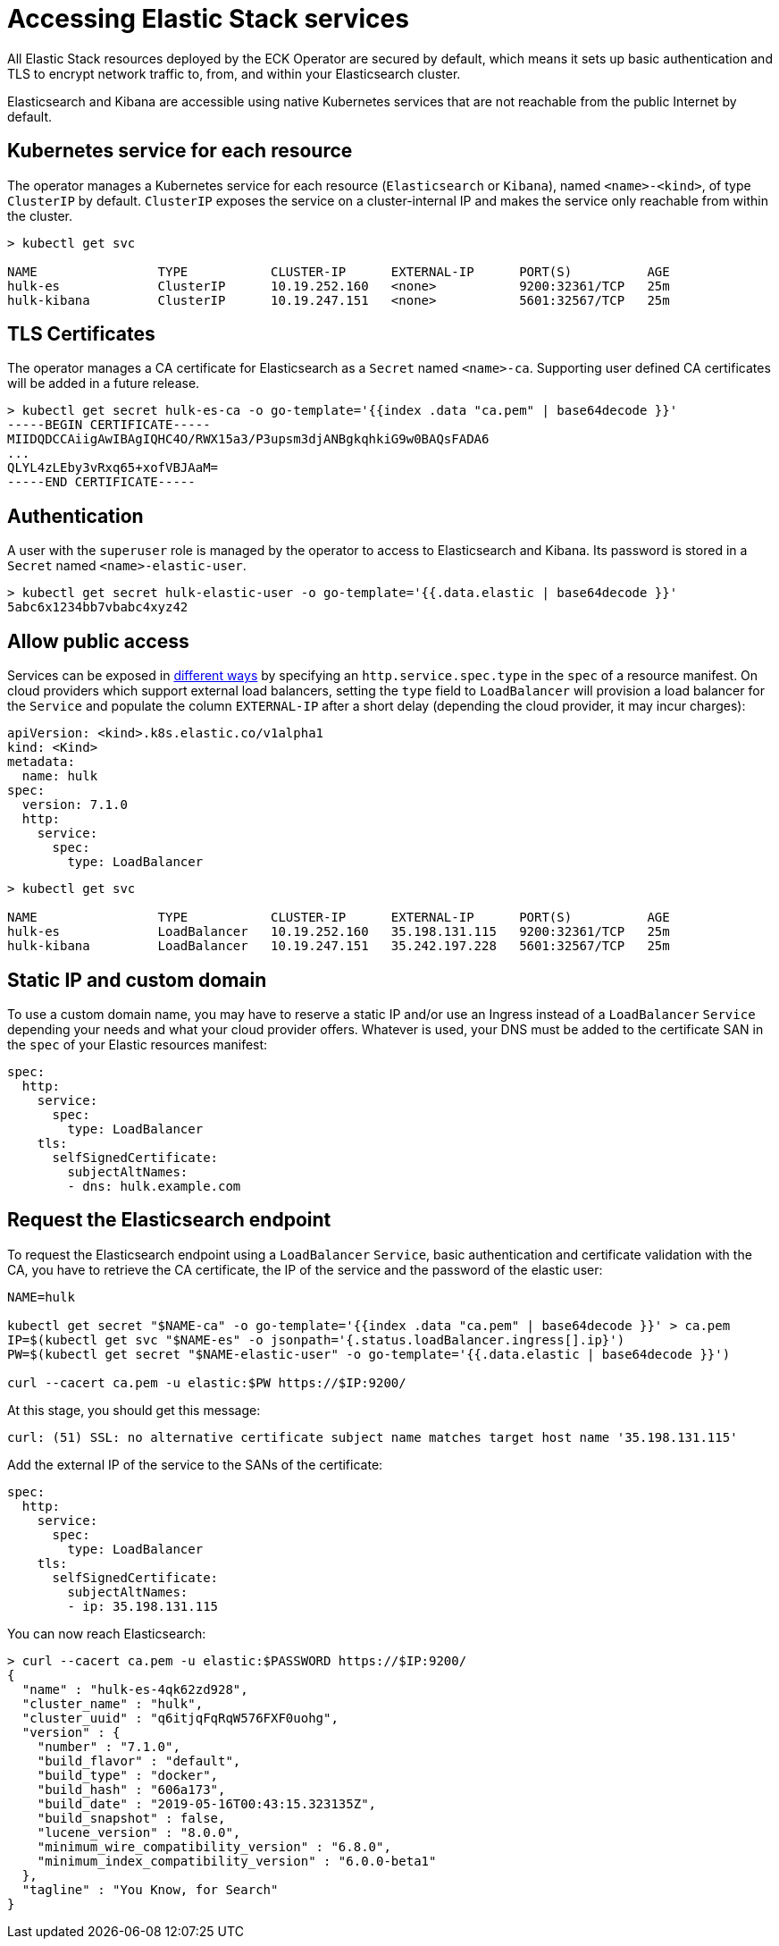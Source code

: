 [id="{p}-accessing-elastic-services"]
= Accessing Elastic Stack services

All Elastic Stack resources deployed by the ECK Operator are secured by default, which means it sets up basic authentication and TLS to encrypt network traffic to, from, and within your Elasticsearch cluster.

Elasticsearch and Kibana are accessible using native Kubernetes services that are not reachable from the public Internet by default.

[id="{p}-kubernetes-service"]
== Kubernetes service for each resource

The operator manages a Kubernetes service for each resource (`Elasticsearch` or `Kibana`),  named `<name>-<kind>`, of type `ClusterIP` by default. `ClusterIP` exposes the service on a cluster-internal IP and makes the service only reachable from within the cluster.

[source,sh]
----
> kubectl get svc

NAME                TYPE           CLUSTER-IP      EXTERNAL-IP      PORT(S)          AGE
hulk-es             ClusterIP      10.19.252.160   <none>           9200:32361/TCP   25m
hulk-kibana         ClusterIP      10.19.247.151   <none>           5601:32567/TCP   25m
----

[id="{p}-tls-certificates"]
== TLS Certificates

The operator manages a CA certificate for Elasticsearch as a `Secret` named `<name>-ca`. Supporting user defined CA certificates will be added in a future release.

[source,sh]
----
> kubectl get secret hulk-es-ca -o go-template='{{index .data "ca.pem" | base64decode }}'
-----BEGIN CERTIFICATE-----
MIIDQDCCAiigAwIBAgIQHC4O/RWX15a3/P3upsm3djANBgkqhkiG9w0BAQsFADA6
...
QLYL4zLEby3vRxq65+xofVBJAaM=
-----END CERTIFICATE-----
----

[id="{p}-authentication"]
== Authentication

A user with the `superuser` role is managed by the operator to access to Elasticsearch and Kibana. Its password is stored in a `Secret` named `<name>-elastic-user`.

[source,sh]
----
> kubectl get secret hulk-elastic-user -o go-template='{{.data.elastic | base64decode }}'
5abc6x1234bb7vbabc4xyz42
----

[id="{p}-allow-public-access"]
== Allow public access

Services can be exposed in link:https://kubernetes.io/docs/concepts/services-networking/service/#publishing-services-service-types[different ways] by specifying an `http.service.spec.type` in the `spec` of a resource manifest.
On cloud providers which support external load balancers, setting the `type` field to `LoadBalancer` will provision a load balancer for the `Service` and populate the column `EXTERNAL-IP` after a short delay (depending the cloud provider, it may incur charges):

[source,yaml]
----
apiVersion: <kind>.k8s.elastic.co/v1alpha1
kind: <Kind>
metadata:
  name: hulk
spec:
  version: 7.1.0
  http:
    service:
      spec:
        type: LoadBalancer
----

[source,sh]
----
> kubectl get svc

NAME                TYPE           CLUSTER-IP      EXTERNAL-IP      PORT(S)          AGE
hulk-es             LoadBalancer   10.19.252.160   35.198.131.115   9200:32361/TCP   25m
hulk-kibana         LoadBalancer   10.19.247.151   35.242.197.228   5601:32567/TCP   25m
----

[id="{p}-static-ip-custom-domain"]
== Static IP and custom domain

To use a custom domain name, you may have to reserve a static IP and/or use an Ingress instead of a `LoadBalancer` `Service` depending your needs and what your cloud provider offers. Whatever is used, your DNS must be added to the certificate SAN in the `spec` of your Elastic resources manifest:

[source,yaml]
----
spec:
  http:
    service:
      spec:
        type: LoadBalancer
    tls:
      selfSignedCertificate:
        subjectAltNames:
        - dns: hulk.example.com
----

[id="{p}-request-elasticsearch-endpoint"]
== Request the Elasticsearch endpoint

To request the Elasticsearch endpoint using a `LoadBalancer` `Service`, basic authentication and certificate validation with the CA,
you have to retrieve the CA certificate, the IP of the service and the password of the elastic user:

[source,sh]
----
NAME=hulk

kubectl get secret "$NAME-ca" -o go-template='{{index .data "ca.pem" | base64decode }}' > ca.pem
IP=$(kubectl get svc "$NAME-es" -o jsonpath='{.status.loadBalancer.ingress[].ip}')
PW=$(kubectl get secret "$NAME-elastic-user" -o go-template='{{.data.elastic | base64decode }}')

curl --cacert ca.pem -u elastic:$PW https://$IP:9200/
----

At this stage, you should get this message:

[source,sh]
----
curl: (51) SSL: no alternative certificate subject name matches target host name '35.198.131.115'

----

Add the external IP of the service to the SANs of the certificate:

[source,yaml]
----
spec:
  http:
    service:
      spec:
        type: LoadBalancer
    tls:
      selfSignedCertificate:
        subjectAltNames:
        - ip: 35.198.131.115
----

You can now reach Elasticsearch:

[source,sh]
----
> curl --cacert ca.pem -u elastic:$PASSWORD https://$IP:9200/
{
  "name" : "hulk-es-4qk62zd928",
  "cluster_name" : "hulk",
  "cluster_uuid" : "q6itjqFqRqW576FXF0uohg",
  "version" : {
    "number" : "7.1.0",
    "build_flavor" : "default",
    "build_type" : "docker",
    "build_hash" : "606a173",
    "build_date" : "2019-05-16T00:43:15.323135Z",
    "build_snapshot" : false,
    "lucene_version" : "8.0.0",
    "minimum_wire_compatibility_version" : "6.8.0",
    "minimum_index_compatibility_version" : "6.0.0-beta1"
  },
  "tagline" : "You Know, for Search"
}
